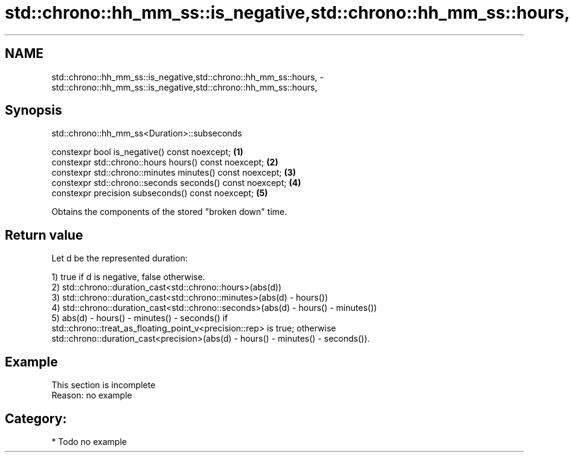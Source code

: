 .TH std::chrono::hh_mm_ss::is_negative,std::chrono::hh_mm_ss::hours, 3 "2024.06.10" "http://cppreference.com" "C++ Standard Libary"
.SH NAME
std::chrono::hh_mm_ss::is_negative,std::chrono::hh_mm_ss::hours, \- std::chrono::hh_mm_ss::is_negative,std::chrono::hh_mm_ss::hours,

.SH Synopsis
                       std::chrono::hh_mm_ss<Duration>::subseconds

   constexpr bool is_negative() const noexcept;             \fB(1)\fP
   constexpr std::chrono::hours hours() const noexcept;     \fB(2)\fP
   constexpr std::chrono::minutes minutes() const noexcept; \fB(3)\fP
   constexpr std::chrono::seconds seconds() const noexcept; \fB(4)\fP
   constexpr precision subseconds() const noexcept;         \fB(5)\fP

   Obtains the components of the stored "broken down" time.

.SH Return value

   Let d be the represented duration:

   1) true if d is negative, false otherwise.
   2) std::chrono::duration_cast<std::chrono::hours>(abs(d))
   3) std::chrono::duration_cast<std::chrono::minutes>(abs(d) - hours())
   4) std::chrono::duration_cast<std::chrono::seconds>(abs(d) - hours() - minutes())
   5) abs(d) - hours() - minutes() - seconds() if
   std::chrono::treat_as_floating_point_v<precision::rep> is true; otherwise
   std::chrono::duration_cast<precision>(abs(d) - hours() - minutes() - seconds()).

.SH Example

    This section is incomplete
    Reason: no example

.SH Category:
     * Todo no example

